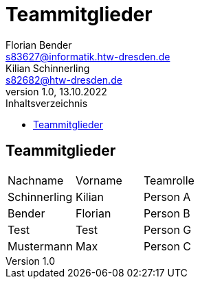 = Teammitglieder
Florian Bender <s83627@informatik.htw-dresden.de>; Kilian Schinnerling <s82682@htw-dresden.de>
1.0, 13.10.2022 
:toc: 
:toc-title: Inhaltsverzeichnis
:source-highlighter: rouge
:imagesdir: images
// Platzhalter für weitere Dokumenten-Attribute 

== Teammitglieder
[#form-table]
[cols="3*"] 
|=== 
|Nachname |Vorname |Teamrolle
|Schinnerling |Kilian |Person A
|Bender |Florian |Person B
|Test |Test |Person G
|Mustermann |Max |Person C
|===